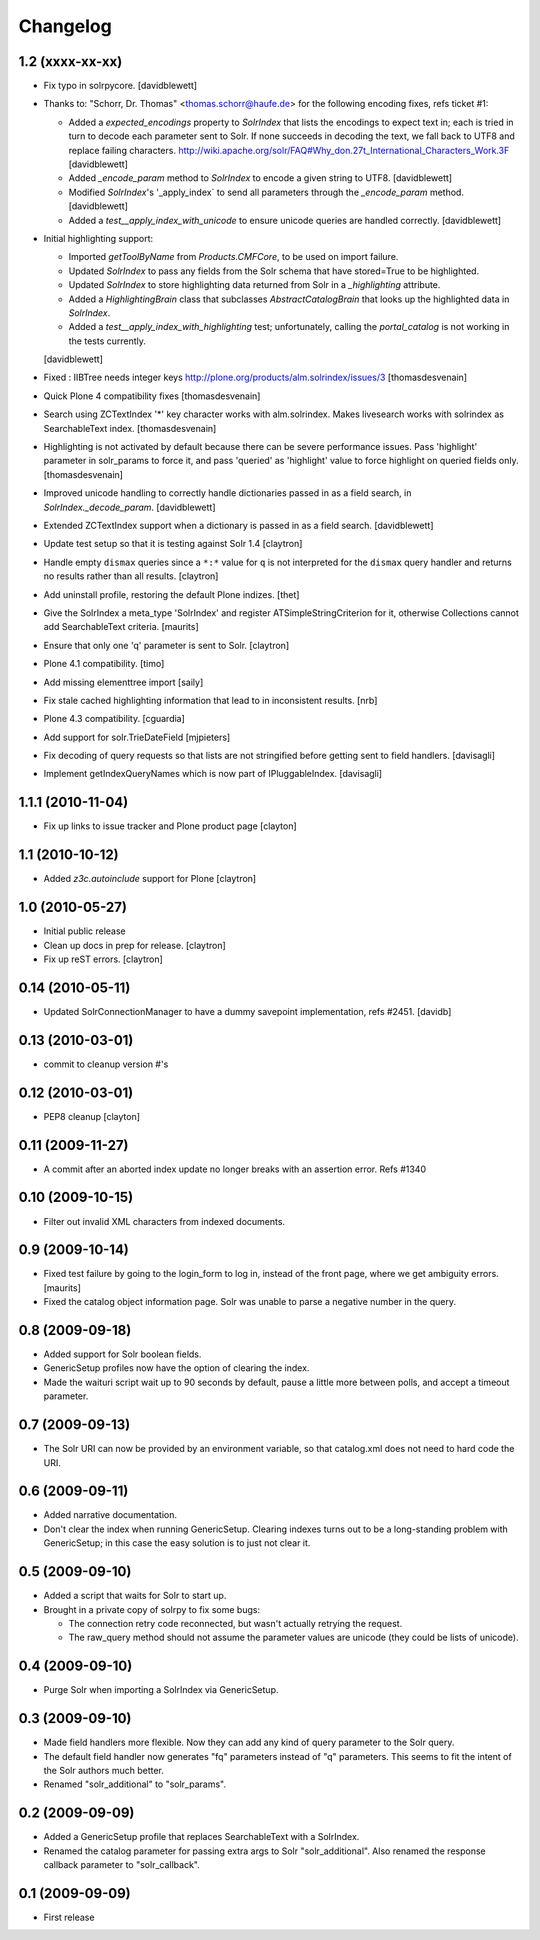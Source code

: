 Changelog
=========

1.2 (xxxx-xx-xx)
----------------

- Fix typo in solrpycore.
  [davidblewett]

- Thanks to: "Schorr, Dr. Thomas" <thomas.schorr@haufe.de> for the following
  encoding fixes, refs ticket #1:

  - Added a `expected_encodings` property to `SolrIndex` that lists the encodings
    to expect text in; each is tried in turn to decode each parameter sent to
    Solr. If none succeeds in decoding the text, we fall back to UTF8 and replace
    failing characters.
    http://wiki.apache.org/solr/FAQ#Why_don.27t_International_Characters_Work.3F
    [davidblewett]

  - Added `_encode_param` method to `SolrIndex` to encode a given string to UTF8.
    [davidblewett]

  - Modified `SolrIndex`'s '_apply_index` to send all parameters through the
    `_encode_param` method.
    [davidblewett]

  - Added a `test__apply_index_with_unicode` to ensure unicode queries are
    handled correctly.
    [davidblewett]

- Initial highlighting support:

  - Imported `getToolByName` from `Products.CMFCore`, to be used on import failure.
  - Updated `SolrIndex` to pass any fields from the Solr schema that have stored=True to be highlighted.
  - Updated `SolrIndex` to store highlighting data returned from Solr in a `_highlighting` attribute.
  - Added a `HighlightingBrain` class that subclasses `AbstractCatalogBrain` that looks up the highlighted data in `SolrIndex`.
  - Added a `test__apply_index_with_highlighting` test; unfortunately, calling the `portal_catalog`
    is not working in the tests currently.

  [davidblewett]

- Fixed : IIBTree needs integer keys
  http://plone.org/products/alm.solrindex/issues/3
  [thomasdesvenain]

- Quick Plone 4 compatibility fixes
  [thomasdesvenain]

- Search using ZCTextIndex '*' key character works with alm.solrindex.
  Makes livesearch works with solrindex as SearchableText index.
  [thomasdesvenain]

- Highlighting is not activated by default because there can be severe performance issues.
  Pass 'highlight' parameter in solr_params to force it,
  and pass 'queried' as 'highlight' value to force highlight on queried fields only.
  [thomasdesvenain]

- Improved unicode handling to correctly handle dictionaries passed in as a field search,
  in `SolrIndex._decode_param`.
  [davidblewett]

- Extended ZCTextIndex support when a dictionary is passed in as a field search.
  [davidblewett]

- Update test setup so that it is testing against Solr 1.4
  [claytron]

- Handle empty ``dismax`` queries since a ``*:*`` value for ``q`` is not
  interpreted for the ``dismax`` query handler and returns no results
  rather than all results.
  [claytron]

- Add uninstall profile, restoring the default Plone indizes.
  [thet]

- Give the SolrIndex a meta_type 'SolrIndex' and register
  ATSimpleStringCriterion for it, otherwise Collections cannot add
  SearchableText criteria.
  [maurits]

- Ensure that only one 'q' parameter is sent to Solr.
  [claytron]

- Plone 4.1 compatibility.
  [timo]

- Add missing elementtree import
  [saily]

- Fix stale cached highlighting information that 
  lead to in inconsistent results.
  [nrb]

- Plone 4.3 compatibility.
  [cguardia]

- Add support for solr.TrieDateField
  [mjpieters]

- Fix decoding of query requests so that lists are not stringified
  before getting sent to field handlers.
  [davisagli]

- Implement getIndexQueryNames which is now part of IPluggableIndex.
  [davisagli]


1.1.1 (2010-11-04)
------------------

- Fix up links to issue tracker and Plone product page
  [clayton]

1.1 (2010-10-12)
----------------

- Added `z3c.autoinclude` support for Plone
  [claytron]

1.0 (2010-05-27)
----------------

- Initial public release

- Clean up docs in prep for release.
  [claytron]

- Fix up reST errors.
  [claytron]

0.14 (2010-05-11)
-----------------

- Updated SolrConnectionManager to have a dummy savepoint
  implementation, refs #2451.
  [davidb]

0.13 (2010-03-01)
-----------------

- commit to cleanup version #'s

0.12 (2010-03-01)
-----------------

- PEP8 cleanup
  [clayton]

0.11 (2009-11-27)
-----------------

- A commit after an aborted index update no longer breaks with an
  assertion error.  Refs #1340

0.10 (2009-10-15)
-----------------

- Filter out invalid XML characters from indexed documents.

0.9 (2009-10-14)
----------------

- Fixed test failure by going to the login_form to log in, instead of
  the front page, where we get ambiguity errors.
  [maurits]

- Fixed the catalog object information page.  Solr was unable to parse
  a negative number in the query.


0.8 (2009-09-18)
----------------

- Added support for Solr boolean fields.

- GenericSetup profiles now have the option of clearing the
  index.

- Made the waituri script wait up to 90 seconds by default,
  pause a little more between polls, and accept a timeout
  parameter.

0.7 (2009-09-13)
----------------

- The Solr URI can now be provided by an environment variable,
  so that catalog.xml does not need to hard code the URI.

0.6 (2009-09-11)
----------------

- Added narrative documentation.

- Don't clear the index when running GenericSetup.  Clearing
  indexes turns out to be a long-standing problem with GenericSetup;
  in this case the easy solution is to just not clear it.

0.5 (2009-09-10)
----------------

- Added a script that waits for Solr to start up.

- Brought in a private copy of solrpy to fix some bugs:

  - The connection retry code reconnected, but wasn't
    actually retrying the request.

  - The raw_query method should not assume the parameter
    values are unicode (they could be lists of unicode).

0.4 (2009-09-10)
----------------

- Purge Solr when importing a SolrIndex via GenericSetup.

0.3 (2009-09-10)
----------------

- Made field handlers more flexible.  Now they can add any
  kind of query parameter to the Solr query.

- The default field handler now generates "fq" parameters
  instead of "q" parameters.  This seems to fit the intent of
  the Solr authors much better.

- Renamed "solr_additional" to "solr_params".

0.2 (2009-09-09)
----------------

- Added a GenericSetup profile that replaces SearchableText
  with a SolrIndex.

- Renamed the catalog parameter for passing extra args to Solr
  "solr_additional".  Also renamed the response callback
  parameter to "solr_callback".

0.1 (2009-09-09)
----------------

- First release
